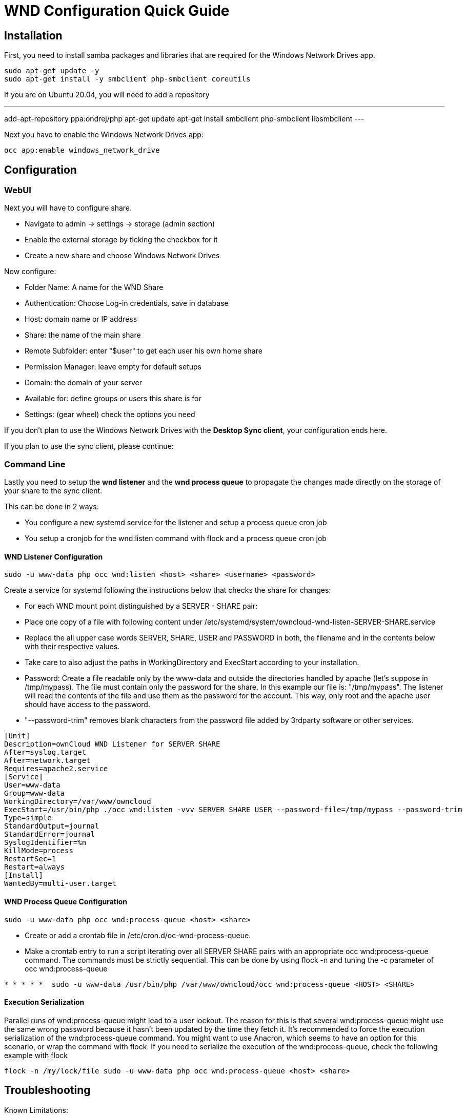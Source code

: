 = WND Configuration Quick Guide

== Installation

First, you need to install samba packages and libraries that are required for the Windows Network Drives app.

----
sudo apt-get update -y
sudo apt-get install -y smbclient php-smbclient coreutils
----

If you are on Ubuntu 20.04, you will need to add a repository

---
add-apt-repository ppa:ondrej/php
apt-get update
apt-get install smbclient php-smbclient libsmbclient
---

Next you have to enable the Windows Network Drives app:

----
occ app:enable windows_network_drive
----

== Configuration

=== WebUI

Next you will have to configure share.

- Navigate to admin -> settings -> storage (admin section)

- Enable the external storage by ticking the checkbox for it

- Create a new share and choose Windows Network Drives

Now configure:

- Folder Name: A name for the WND Share
- Authentication: Choose Log-in credentials, save in database
- Host: domain name or IP address
- Share: the name of the main share
- Remote Subfolder: enter "$user" to get each user his own home share
- Permission Manager: leave empty for default setups
- Domain: the domain of your server
- Available for: define groups or users this share is for
- Settings: (gear wheel) check the options you need

If you don't plan to use the Windows Network Drives with the **Desktop Sync client**, your configuration ends here.

If you plan to use the sync client, please continue:

=== Command Line

Lastly you need to setup the **wnd listener** and the **wnd process queue** to propagate the changes made directly on the storage of your share to the sync client.

This can be done in 2 ways:

- You configure a new systemd service for the listener and setup a process queue cron job

- You setup a cronjob for the wnd:listen command with flock and a process queue cron job

==== WND Listener Configuration

----
sudo -u www-data php occ wnd:listen <host> <share> <username> <password>
----

Create a service for systemd following the instructions below that checks the share for changes:

- For each WND mount point distinguished by a SERVER - SHARE pair:
	- Place one copy of a file with following content under /etc/systemd/system/owncloud-wnd-listen-SERVER-SHARE.service
	- Replace the all upper case words SERVER, SHARE, USER and PASSWORD in both, the filename and in the contents below with their respective values.
	- Take care to also adjust the paths in WorkingDirectory and ExecStart according to your installation.
	- Password: Create a file readable only by the www-data and outside the directories handled by apache (let’s suppose in /tmp/mypass). The file must contain only the password for the share. In this example our file is: "/tmp/mypass". The listener will read the contents of the file and use them as the password for the account. This way, only root and the apache user should have access to the password.
	- "--password-trim" removes blank characters from the password file added by 3rdparty software or other services.

----
[Unit]
Description=ownCloud WND Listener for SERVER SHARE
After=syslog.target
After=network.target
Requires=apache2.service
[Service]
User=www-data
Group=www-data
WorkingDirectory=/var/www/owncloud
ExecStart=/usr/bin/php ./occ wnd:listen -vvv SERVER SHARE USER --password-file=/tmp/mypass --password-trim
Type=simple
StandardOutput=journal
StandardError=journal
SyslogIdentifier=%n
KillMode=process
RestartSec=1
Restart=always
[Install]
WantedBy=multi-user.target
----

==== WND Process Queue Configuration

----
sudo -u www-data php occ wnd:process-queue <host> <share>
----

- Create or add a crontab file in /etc/cron.d/oc-wnd-process-queue.
- Make a crontab entry to run a script iterating over all SERVER SHARE pairs with an appropriate occ wnd:process-queue command. The commands must be strictly sequential. This can be done by using flock -n and tuning the -c parameter of occ wnd:process-queue

----
* * * * *  sudo -u www-data /usr/bin/php /var/www/owncloud/occ wnd:process-queue <HOST> <SHARE>
----

==== Execution Serialization

Parallel runs of wnd:process-queue might lead to a user lockout. The reason for this is that several wnd:process-queue might use the same wrong password because it hasn’t been updated by the time they fetch it.
It’s recommended to force the execution serialization of the wnd:process-queue command. You might want to use Anacron, which seems to have an option for this scenario, or wrap the command with flock.
If you need to serialize the execution of the wnd:process-queue, check the following example with flock

----
flock -n /my/lock/file sudo -u www-data php occ wnd:process-queue <host> <share>
----

== Troubleshooting

Known Limitations:

- process queue will not work if there is a backslash in the share path configured in webui

